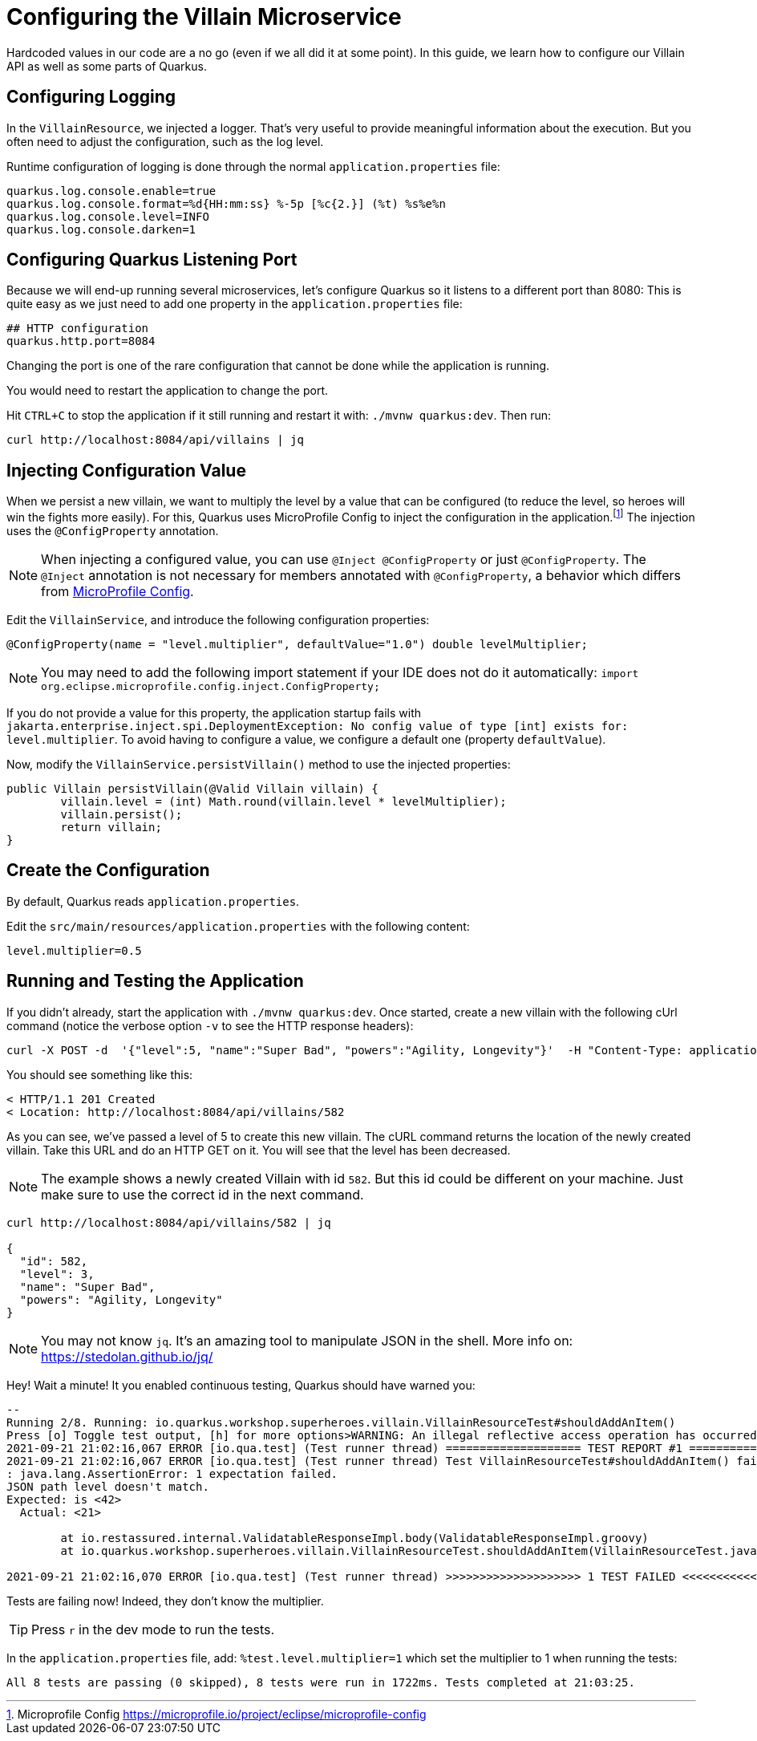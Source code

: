 [[rest-configuration]]
= Configuring the Villain Microservice

Hardcoded values in our code are a no go (even if we all did it at some point).
In this guide, we learn how to configure our Villain API as well as some parts of Quarkus.

== Configuring Logging

In the `VillainResource`, we injected a logger.
That's very useful to provide meaningful information about the execution.
But you often need to adjust the configuration, such as the log level.

Runtime configuration of logging is done through the normal `application.properties` file:

[source,properties]
----
quarkus.log.console.enable=true
quarkus.log.console.format=%d{HH:mm:ss} %-5p [%c{2.}] (%t) %s%e%n
quarkus.log.console.level=INFO
quarkus.log.console.darken=1
----

== Configuring Quarkus Listening Port

Because we will end-up running several microservices, let's configure Quarkus so it listens to a different port than 8080:
This is quite easy as we just need to add one property in the `application.properties` file:

[example, role="cta"]
--
[source,properties]
----
## HTTP configuration
quarkus.http.port=8084
----
--

Changing the port is one of the rare configuration that cannot be done while the application is running.

[example, role="cta"]
--

You would need to restart the application to change the port.

Hit `CTRL+C` to stop the application if it still running and restart it with: `./mvnw quarkus:dev`.
Then run:

[source,shell]
----
curl http://localhost:8084/api/villains | jq
----
--

== Injecting Configuration Value

When we persist a new villain, we want to multiply the level by a value that can be configured (to reduce the level, so heroes will win the fights more easily).
For this, Quarkus uses MicroProfile Config to inject the configuration in the application.footnote:[Microprofile Config https://microprofile.io/project/eclipse/microprofile-config]
The injection uses the `@ConfigProperty` annotation.

[NOTE]
====
When injecting a configured value, you can use `@Inject @ConfigProperty` or just `@ConfigProperty`.
The `@Inject` annotation is not necessary for members annotated with `@ConfigProperty`, a behavior which differs from https://microprofile.io/project/eclipse/microprofile-config[MicroProfile Config].
====

[example, role="cta"]
--
Edit the `VillainService`, and introduce the following configuration properties:

[source,java,indent=0]
----
@ConfigProperty(name = "level.multiplier", defaultValue="1.0") double levelMultiplier;
----
--

[NOTE]
====
You may need to add the following import statement if your IDE does not do it automatically: `import org.eclipse.microprofile.config.inject.ConfigProperty;`
====

If you do not provide a value for this property, the application startup fails with `jakarta.enterprise.inject.spi.DeploymentException: No config value of type [int] exists for: level.multiplier`.
To avoid having to configure a value, we configure a default one (property `defaultValue`).

[example, role="cta"]
--
Now, modify the `VillainService.persistVillain()` method to use the injected properties:

[source,java,indent=0]
----
public Villain persistVillain(@Valid Villain villain) {
        villain.level = (int) Math.round(villain.level * levelMultiplier);
        villain.persist();
        return villain;
}
----
--

== Create the Configuration

By default, Quarkus reads `application.properties`.

[example, role="cta"]
--
Edit the `src/main/resources/application.properties` with the following content:

[source,properties]
----
level.multiplier=0.5
----
--

== Running and Testing the Application

[example, role="cta"]
--
If you didn't already, start the application with `./mvnw quarkus:dev`.
Once started, create a new villain with the following cUrl command (notice the verbose option `-v` to see the HTTP response headers):

[source,shell]
----
curl -X POST -d  '{"level":5, "name":"Super Bad", "powers":"Agility, Longevity"}'  -H "Content-Type: application/json" http://localhost:8084/api/villains -v
----

You should see something like this:

[source,shell]
----
< HTTP/1.1 201 Created
< Location: http://localhost:8084/api/villains/582
----

As you can see, we've passed a level of 5 to create this new villain.
The cURL command returns the location of the newly created villain.
Take this URL and do an HTTP GET on it.
You will see that the level has been decreased.

[NOTE]
====
The example shows a newly created Villain with id `582`.
But this id could be different on your machine.
Just make sure to use the correct id in the next command.
====

[source,shell]
----
curl http://localhost:8084/api/villains/582 | jq

{
  "id": 582,
  "level": 3,
  "name": "Super Bad",
  "powers": "Agility, Longevity"
}
----
--

[NOTE]
====
You may not know `jq`.
It's an amazing tool to manipulate JSON in the shell.
More info on: https://stedolan.github.io/jq/
====

Hey! Wait a minute! It you enabled continuous testing, Quarkus should have warned you:

[source,text]
----
--
Running 2/8. Running: io.quarkus.workshop.superheroes.villain.VillainResourceTest#shouldAddAnItem()
Press [o] Toggle test output, [h] for more options>WARNING: An illegal reflective access operation has occurred
2021-09-21 21:02:16,067 ERROR [io.qua.test] (Test runner thread) ==================== TEST REPORT #1 ====================
2021-09-21 21:02:16,067 ERROR [io.qua.test] (Test runner thread) Test VillainResourceTest#shouldAddAnItem() failed
: java.lang.AssertionError: 1 expectation failed.
JSON path level doesn't match.
Expected: is \<42>
  Actual: \<21>

	at io.restassured.internal.ValidatableResponseImpl.body(ValidatableResponseImpl.groovy)
	at io.quarkus.workshop.superheroes.villain.VillainResourceTest.shouldAddAnItem(VillainResourceTest.java:133)

2021-09-21 21:02:16,070 ERROR [io.qua.test] (Test runner thread) >>>>>>>>>>>>>>>>>>>> 1 TEST FAILED <<<<<<<<<<<<<<<<<<<<
----
Tests are failing now!
Indeed, they don't know the multiplier.

TIP: Press `r` in the dev mode to run the tests.

[example, role="cta"]
--
In the `application.properties` file, add: `%test.level.multiplier=1` which set the multiplier to 1 when running the tests:

[source,text]
----
All 8 tests are passing (0 skipped), 8 tests were run in 1722ms. Tests completed at 21:03:25.
----
--
